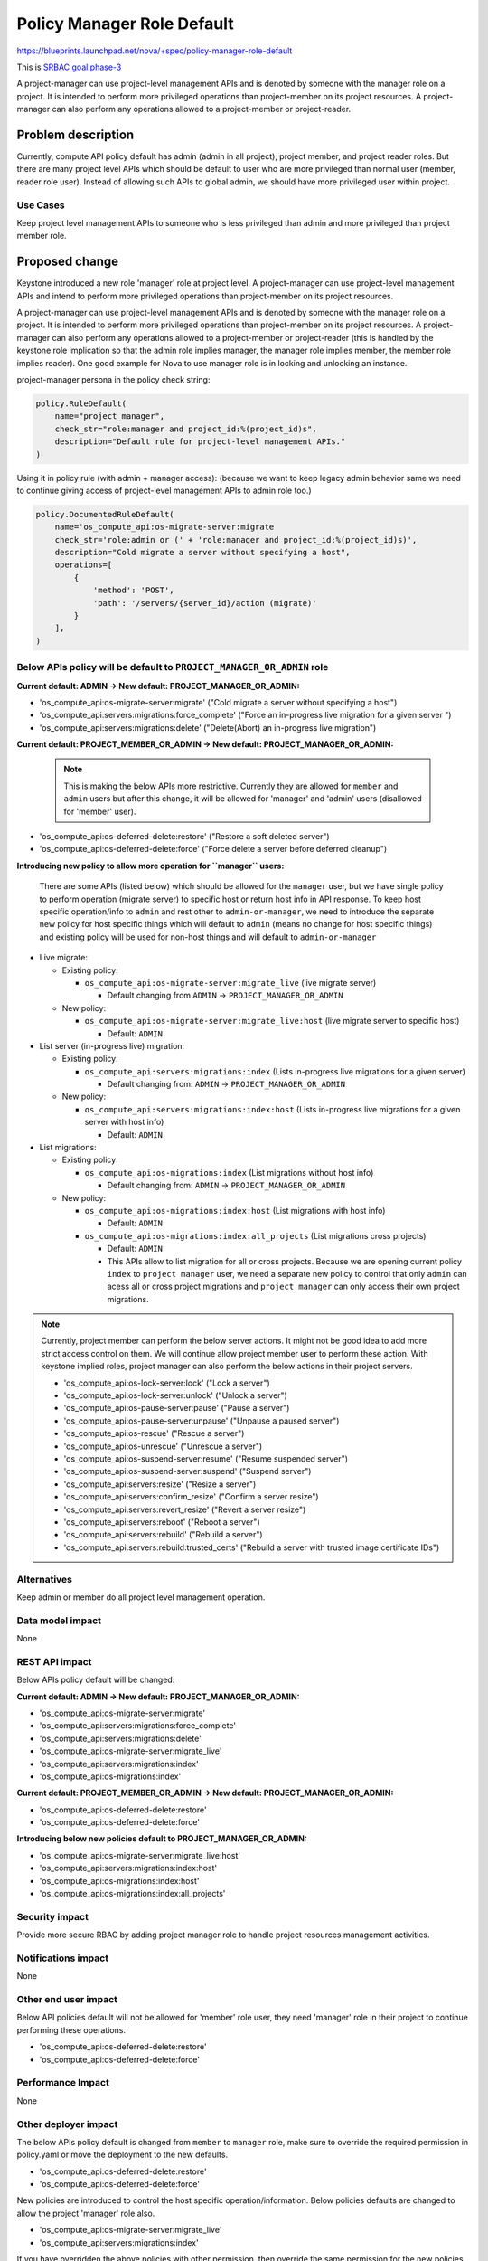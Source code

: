 ..
 This work is licensed under a Creative Commons Attribution 3.0 Unported
 License.

 http://creativecommons.org/licenses/by/3.0/legalcode

===========================
Policy Manager Role Default
===========================

https://blueprints.launchpad.net/nova/+spec/policy-manager-role-default

This is `SRBAC goal phase-3
<https://governance.openstack.org/tc/goals/selected/consistent-and-secure-rbac.html#phase-3>`_

A project-manager can use project-level management APIs and is denoted by
someone with the manager role on a project. It is intended to perform
more privileged operations than project-member on its project resources.
A project-manager can also perform any operations allowed to a project-member
or project-reader.

Problem description
===================

Currently, compute API policy default has admin (admin in all project),
project member, and project reader roles. But there are many project level
APIs which should be default to user who are more privileged than normal
user (member, reader role user). Instead of allowing such APIs to global
admin, we should have more privileged user within project.

Use Cases
---------

Keep project level management APIs to someone who is less privileged than admin
and more privileged than project member role.

Proposed change
===============

Keystone introduced a new role 'manager' role at project level. A
project-manager can use project-level management APIs and intend
to perform more privileged operations than project-member on its
project resources.

A project-manager can use project-level management APIs and is denoted
by someone with the manager role on a project. It is intended to perform
more privileged operations than project-member on its project resources.
A project-manager can also perform any operations allowed to a
project-member or project-reader (this is handled by the keystone role
implication so that the admin role implies manager, the manager role
implies member, the member role implies reader). One good example for Nova
to use manager role is in locking and unlocking an instance.

project-manager persona in the policy check string:

.. code-block:: python

   policy.RuleDefault(
       name="project_manager",
       check_str="role:manager and project_id:%(project_id)s",
       description="Default rule for project-level management APIs."
   )

Using it in policy rule (with admin + manager access): (because we want to
keep legacy admin behavior same we need to continue giving access of
project-level management APIs to admin role too.)

.. code-block:: python

   policy.DocumentedRuleDefault(
       name='os_compute_api:os-migrate-server:migrate
       check_str='role:admin or (' + 'role:manager and project_id:%(project_id)s)',
       description="Cold migrate a server without specifying a host",
       operations=[
           {
               'method': 'POST',
               'path': '/servers/{server_id}/action (migrate)'
           }
       ],
   )

Below APIs policy will be default to ``PROJECT_MANAGER_OR_ADMIN`` role
----------------------------------------------------------------------

**Current default: ADMIN -> New default: PROJECT_MANAGER_OR_ADMIN:**

* 'os_compute_api:os-migrate-server:migrate' ("Cold migrate a server without
  specifying a host")
* 'os_compute_api:servers:migrations:force_complete' ("Force an in-progress
  live migration for a given server ")
* 'os_compute_api:servers:migrations:delete' ("Delete(Abort) an in-progress
  live migration")

**Current default: PROJECT_MEMBER_OR_ADMIN -> New
default: PROJECT_MANAGER_OR_ADMIN:**

   .. note::

      This is making the below APIs more restrictive. Currently they are
      allowed for ``member`` and ``admin`` users but after this change, it
      will be allowed for 'manager' and 'admin' users (disallowed for 'member'
      user).

* 'os_compute_api:os-deferred-delete:restore' ("Restore a soft deleted server")
* 'os_compute_api:os-deferred-delete:force' ("Force delete a server before
  deferred cleanup")

**Introducing new policy to allow more operation for ``manager`` users:**

  There are some APIs (listed below) which should be allowed for the
  ``manager`` user, but we have single policy to perform operation (migrate
  server) to specific host or return host info in API response. To keep host
  specific operation/info to ``admin`` and rest other to ``admin-or-manager``,
  we need to introduce the separate new policy for host specific things
  which will default to ``admin`` (means no change for host specific things)
  and existing policy will be used for non-host things and will default to
  ``admin-or-manager``

* Live migrate:

  * Existing policy:

    * ``os_compute_api:os-migrate-server:migrate_live`` (live migrate server)

      * Default changing from ``ADMIN`` -> ``PROJECT_MANAGER_OR_ADMIN``

  * New policy:

    * ``os_compute_api:os-migrate-server:migrate_live:host`` (live migrate
      server to specific host)

      * Default: ``ADMIN``

* List server (in-progress live) migration:

  * Existing policy:

    * ``os_compute_api:servers:migrations:index`` (Lists in-progress live
      migrations for a given server)

      * Default changing from: ``ADMIN`` -> ``PROJECT_MANAGER_OR_ADMIN``

  * New policy:

    * ``os_compute_api:servers:migrations:index:host`` (Lists in-progress live
      migrations for a given server with host info)

      * Default: ``ADMIN``

* List migrations:

  * Existing policy:

    * ``os_compute_api:os-migrations:index`` (List migrations without
      host info)

      * Default changing from: ``ADMIN`` -> ``PROJECT_MANAGER_OR_ADMIN``

  * New policy:

    * ``os_compute_api:os-migrations:index:host`` (List migrations with
      host info)

      * Default: ``ADMIN``

    * ``os_compute_api:os-migrations:index:all_projects`` (List migrations
      cross projects)

      * Default: ``ADMIN``
      * This APIs allow to list migration for all or cross projects. Because
        we are opening current policy ``index`` to ``project manager`` user,
        we need a separate new policy to control that only ``admin`` can acess
        all or cross project migrations and ``project manager`` can only
        access their own project migrations.

.. note::

   Currently, project member can perform the below server actions. It might
   not be good idea to add more strict access control on them.  We will
   continue allow project member user to perform these action. With keystone
   implied roles, project manager can also perform the below actions in their
   project servers.

   * 'os_compute_api:os-lock-server:lock' ("Lock a server")
   * 'os_compute_api:os-lock-server:unlock' ("Unlock a server")
   * 'os_compute_api:os-pause-server:pause' ("Pause a server")
   * 'os_compute_api:os-pause-server:unpause' ("Unpause a paused server")
   * 'os_compute_api:os-rescue' ("Rescue a server")
   * 'os_compute_api:os-unrescue' ("Unrescue a server")
   * 'os_compute_api:os-suspend-server:resume' ("Resume suspended server")
   * 'os_compute_api:os-suspend-server:suspend' ("Suspend server")
   * 'os_compute_api:servers:resize' ("Resize a server")
   * 'os_compute_api:servers:confirm_resize' ("Confirm a server resize")
   * 'os_compute_api:servers:revert_resize' ("Revert a server resize")
   * 'os_compute_api:servers:reboot' ("Reboot a server")
   * 'os_compute_api:servers:rebuild' ("Rebuild a server")
   * 'os_compute_api:servers:rebuild:trusted_certs' ("Rebuild a server with
     trusted image certificate IDs")

Alternatives
------------

Keep admin or member do all project level management operation.

Data model impact
-----------------

None

REST API impact
---------------

Below APIs policy default will be changed:

**Current default: ADMIN -> New default: PROJECT_MANAGER_OR_ADMIN:**

* 'os_compute_api:os-migrate-server:migrate'
* 'os_compute_api:servers:migrations:force_complete'
* 'os_compute_api:servers:migrations:delete'
* 'os_compute_api:os-migrate-server:migrate_live'
* 'os_compute_api:servers:migrations:index'
* 'os_compute_api:os-migrations:index'

**Current default: PROJECT_MEMBER_OR_ADMIN -> New
default: PROJECT_MANAGER_OR_ADMIN:**

* 'os_compute_api:os-deferred-delete:restore'
* 'os_compute_api:os-deferred-delete:force'

**Introducing below new policies default to PROJECT_MANAGER_OR_ADMIN:**

* 'os_compute_api:os-migrate-server:migrate_live:host'
* 'os_compute_api:servers:migrations:index:host'
* 'os_compute_api:os-migrations:index:host'
* 'os_compute_api:os-migrations:index:all_projects'

Security impact
---------------

Provide more secure RBAC by adding project manager role to handle project
resources management activities.

Notifications impact
--------------------

None

Other end user impact
---------------------

Below API policies default will not be allowed for 'member' role user,
they need 'manager' role in their project to continue performing these
operations.

* 'os_compute_api:os-deferred-delete:restore'
* 'os_compute_api:os-deferred-delete:force'


Performance Impact
------------------

None

Other deployer impact
---------------------

The below APIs policy default is changed from ``member`` to ``manager`` role,
make sure to override the required permission in policy.yaml or move the
deployment to the new defaults.

* 'os_compute_api:os-deferred-delete:restore'
* 'os_compute_api:os-deferred-delete:force'

New policies are introduced to control the host specific operation/information.
Below policies defaults are changed to allow the project 'manager' role also.

* 'os_compute_api:os-migrate-server:migrate_live'
* 'os_compute_api:servers:migrations:index'

If you have overridden the above policies with other permission, then override
the same permission for the new policies also:

* 'os_compute_api:os-migrate-server:migrate_live:host'
* 'os_compute_api:servers:migrations:index:host'

Developer impact
----------------

New APIs must add policies that follow the new pattern.

Upgrade impact
--------------

New policies are introduced to control the host specific operation/information.
Below policies defaults are changed to allow the project 'manager' role also.

* 'os_compute_api:os-migrate-server:migrate_live'
* 'os_compute_api:servers:migrations:index'

If you have overridden the above policies with other permission, then override
the same permission for the new policies also:

* 'os_compute_api:os-migrate-server:migrate_live:host'
* 'os_compute_api:servers:migrations:index:host'

Implementation
==============

Assignee(s)
-----------

Primary assignee:
  gmaan

Feature Liaison
---------------

Feature liaison:
  gmaan

Work Items
----------

* Modify the project-level management APIs defaults to ``manager`` role
* Modify policy rule unit tests to use service and manager role token
* Move Tempest tests of changed policies to new defaults.

Dependencies
============

None

Testing
=======

Modify or add the policy unit tests.
Move Tempest tests of changed policies to new defaults.

Documentation Impact
====================

The ``manager`` role API defaults will be updated in policy rule document
as well as in policy sample file.

References
==========

History
=======

.. list-table:: Revisions
   :header-rows: 1

   * - Release Name
     - Description
   * - 2025.2 Flamingo
     - Introduced

